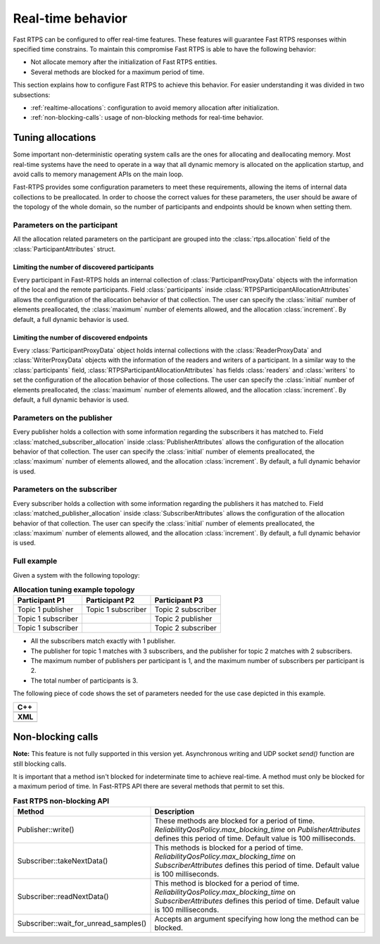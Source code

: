 .. |br| raw:: html

   <br />

.. _realtime:

Real-time behavior
##################

Fast RTPS can be configured to offer real-time features.
These features will guarantee Fast RTPS responses within specified time constrains.
To maintain this compromise Fast RTPS is able to have the following behavior:

- Not allocate memory after the initialization of Fast RTPS entities.
- Several methods are blocked for a maximum period of time.

This section explains how to configure Fast RTPS to achieve this behavior.
For easier understanding it was divided in two subsections:

- :ref:`realtime-allocations`: configuration to avoid memory allocation after initialization.
- :ref:`non-blocking-calls`: usage of non-blocking methods for real-time behavior.

.. _realtime-allocations:

Tuning allocations
******************

Some important non-deterministic operating system calls are the ones for allocating and deallocating memory.
Most real-time systems have the need to operate in a way that all dynamic memory is allocated on the application
startup, and avoid calls to memory management APIs on the main loop.

Fast-RTPS provides some configuration parameters to meet these requirements, allowing the items of internal
data collections to be preallocated.
In order to choose the correct values for these parameters, the user should be aware of the topology of the whole
domain, so the number of participants and endpoints should be known when setting them.

Parameters on the participant
=============================

All the allocation related parameters on the participant are grouped into the :class:`rtps.allocation` field of the
:class:`ParticipantAttributes` struct.

Limiting the number of discovered participants
----------------------------------------------

Every participant in Fast-RTPS holds an internal collection of :class:`ParticipantProxyData` objects with the
information of the local and the remote participants.
Field :class:`participants` inside :class:`RTPSParticipantAllocationAttributes` allows the configuration of
the allocation behavior of that collection.
The user can specify the :class:`initial` number of elements preallocated, the :class:`maximum` number of elements
allowed, and the allocation :class:`increment`.
By default, a full dynamic behavior is used.

Limiting the number of discovered endpoints
-------------------------------------------

Every :class:`ParticipantProxyData` object holds internal collections with the :class:`ReaderProxyData` and
:class:`WriterProxyData` objects with the information of the readers and writers of a participant.
In a similar way to the :class:`participants` field, :class:`RTPSParticipantAllocationAttributes` has fields
:class:`readers` and :class:`writers` to set the configuration of the allocation behavior of those collections.
The user can specify the :class:`initial` number of elements preallocated, the :class:`maximum` number of elements
allowed, and the allocation :class:`increment`.
By default, a full dynamic behavior is used.

Parameters on the publisher
===========================

Every publisher holds a collection with some information regarding the subscribers it has matched to.
Field :class:`matched_subscriber_allocation` inside :class:`PublisherAttributes` allows the configuration of
the allocation behavior of that collection.
The user can specify the :class:`initial` number of elements preallocated, the :class:`maximum` number of elements
allowed, and the allocation :class:`increment`.
By default, a full dynamic behavior is used.

Parameters on the subscriber
============================

Every subscriber holds a collection with some information regarding the publishers it has matched to.
Field :class:`matched_publisher_allocation` inside :class:`SubscriberAttributes` allows the configuration of
the allocation behavior of that collection.
The user can specify the :class:`initial` number of elements preallocated, the :class:`maximum` number of elements
allowed, and the allocation :class:`increment`.
By default, a full dynamic behavior is used.

Full example
============

Given a system with the following topology:

.. list-table:: **Allocation tuning example topology**
   :header-rows: 1
   :align: left

   * - Participant P1
     - Participant P2
     - Participant P3
   * - Topic 1 publisher
     - Topic 1 subscriber
     - Topic 2 subscriber
   * - Topic 1 subscriber
     -
     - Topic 2 publisher
   * - Topic 1 subscriber
     -
     - Topic 2 subscriber

* All the subscribers match exactly with 1 publisher.
* The publisher for topic 1 matches with 3 subscribers, and the publisher for topic 2 matches with 2 subscribers.
* The maximum number of publishers per participant is 1, and the maximum number of subscribers per participant is 2.
* The total number of participants is 3.

The following piece of code shows the set of parameters needed for the use case depicted in this example.

+-----------------------------------------------------+
| **C++**                                             |
+-----------------------------------------------------+
| .. literalinclude:: ../code/CodeTester.cpp          |
|    :language: c++                                   |
|    :start-after: //CONF-ALLOCATION-QOS-EXAMPLE      |
|    :end-before: //!--                               |
+-----------------------------------------------------+
| **XML**                                             |
+-----------------------------------------------------+
| .. literalinclude:: ../code/XMLTester.xml           |
|    :language: xml                                   |
|    :start-after: <!-->CONF-ALLOCATION-QOS-EXAMPLE   |
|    :end-before: <!--><-->                           |
+-----------------------------------------------------+


.. _non-blocking-calls:

Non-blocking calls
******************

**Note:** This feature is not fully supported in this version yet.
Asynchronous writing and UDP socket `send()` function are still blocking calls.

.. **Note:** This feature is not fully supported on OSX.
.. It doesn't support necessary POSIX Real-time features.
.. The feature is limited by the implementation of `std::timed_mutex` and `std::condition_variable_any`.

It is important that  a method isn't blocked for indeterminate time to achieve real-time.
A method must only be blocked for a maximum period of time.
In Fast-RTPS API there are several methods that permit to set this.

.. list-table:: **Fast RTPS non-blocking API**
   :header-rows: 1
   :align: left

   * - Method
     - Description
   * - Publisher::write()
     - These methods are blocked for a period of time.
       *ReliabilityQosPolicy.max_blocking_time* on *PublisherAttributes* defines this period of time.
       Default value is 100 milliseconds.
   * - Subscriber::takeNextData()
     - This methods is blocked for a period of time.
       *ReliabilityQosPolicy.max_blocking_time* on *SubscriberAttributes* defines this period of time.
       Default value is 100 milliseconds.
   * - Subscriber::readNextData()
     - This method is blocked for a period of time.
       *ReliabilityQosPolicy.max_blocking_time* on *SubscriberAttributes* defines this period of time.
       Default value is 100 milliseconds.
   * - Subscriber::wait_for_unread_samples()
     - Accepts an argument specifying how long the method can be blocked.
